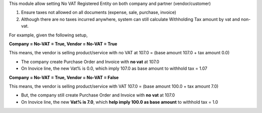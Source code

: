 This module allow setting No VAT Registered Entity on both company and partner (vendor/customer)

1. Ensure taxes not allowed on all documents (expense, sale, purchase, invoice)
2. Although there are no taxes incurred anywhere, system can still calculate Withholding Tax amount by vat and non-vat.

For example, given the following setup,

**Company = No-VAT = True, Vendor = No-VAT = True**

This means, the vendor is selling product/service with no VAT at 107.0 = (base amount 107.0 + tax amount 0.0)

* The company create Purchase Order and Invoice with **no vat** at 107.0
* On Inovice line, the new Vat% is 0.0, which imply 107.0 as base amount to withhold tax = 1.07

**Company = No-VAT = True, Vendor = No-VAT = False**

This means, the vendor is selling product/service with VAT 107.0 = (base amount 100.0 + tax amount 7.0)

* But, the company still create Purchase Order and Invoice with **no vat** at 107.0
* On Inovice line, the new **Vat% is 7.0**, which **help imply 100.0 as base amount** to withhold tax = 1.0
